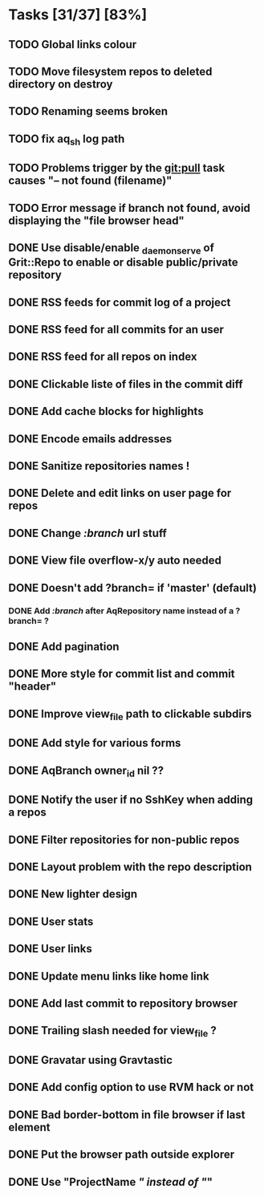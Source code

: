* Tasks [31/37] [83%]
** TODO Global links colour
** TODO Move filesystem repos to deleted directory on destroy
** TODO Renaming seems broken
** TODO fix aq_sh log path
** TODO Problems trigger by the git:pull task causes "-- not found (filename)"
** TODO Error message if branch not found, avoid displaying the "file browser head"

** DONE Use disable/enable _daemon_serve of Grit::Repo to enable or disable public/private repository
   CLOSED: [2011-02-09 Wed 15:52]
** DONE RSS feeds for commit log of a project
   CLOSED: [2011-02-09 Wed 14:49]
** DONE RSS feed for all commits for an user
   CLOSED: [2011-02-09 Wed 14:49]
** DONE RSS feed for all repos on index
   CLOSED: [2011-02-09 Wed 14:49]
** DONE Clickable liste of files in the commit diff
   CLOSED: [2011-02-09 Wed 11:59]
** DONE Add cache blocks for highlights
   CLOSED: [2011-02-09 Wed 10:52]
** DONE Encode emails addresses
   CLOSED: [2011-02-09 Wed 10:45]
** DONE Sanitize repositories names !
   CLOSED: [2011-02-09 Wed 10:24]
** DONE Delete and edit links on user page for repos
   CLOSED: [2011-02-09 Wed 10:16]
** DONE Change /:branch/ url stuff
   CLOSED: [2011-02-09 Wed 10:15]
** DONE View file overflow-x/y auto needed
   CLOSED: [2011-02-08 Tue 23:36]
** DONE Doesn't add ?branch= if 'master' (default)
   CLOSED: [2011-02-08 Tue 23:02]
*** DONE Add /:branch/ after AqRepository name instead of a ?branch= ?
    CLOSED: [2011-02-08 Tue 23:01]
** DONE Add pagination
   CLOSED: [2011-02-08 Tue 19:59]
** DONE More style for commit list and commit "header"
   CLOSED: [2011-02-08 Tue 10:20]
** DONE Improve view_file path to clickable subdirs
   CLOSED: [2011-02-08 Tue 08:17]
** DONE Add style for various forms
   CLOSED: [2011-02-08 Tue 00:55]
** DONE AqBranch owner_id nil ??
   CLOSED: [2011-02-08 Tue 00:55]
** DONE Notify the user if no SshKey when adding a repos
   CLOSED: [2011-02-08 Tue 00:55]
** DONE Filter repositories for non-public repos
   CLOSED: [2011-02-08 Tue 00:54]
** DONE Layout problem with the repo description
   CLOSED: [2011-02-06 Sun 17:54]
** DONE New lighter design
   CLOSED: [2011-02-06 Sun 17:34]
** DONE User stats
   CLOSED: [2011-02-06 Sun 17:09]
** DONE User links
   CLOSED: [2011-02-06 Sun 16:44]
** DONE Update menu links like home link
   CLOSED: [2011-02-06 Sun 16:30]
** DONE Add last commit to repository browser
   CLOSED: [2011-02-06 Sun 14:08]
** DONE Trailing slash needed for view_file ?
   CLOSED: [2011-02-03 Thu 09:44]
** DONE Gravatar using Gravtastic
   CLOSED: [2011-02-02 Wed 23:00]
** DONE Add config option to use RVM hack or not
   CLOSED: [2011-02-02 Wed 23:00]
** DONE Bad border-bottom in file browser if last element
   CLOSED: [2011-02-02 Wed 23:00]
** DONE Put the browser path outside explorer
   CLOSED: [2011-02-02 Wed 23:08]
** DONE Use "ProjectName /" instead of "/"
   CLOSED: [2011-02-02 Wed 23:03]
